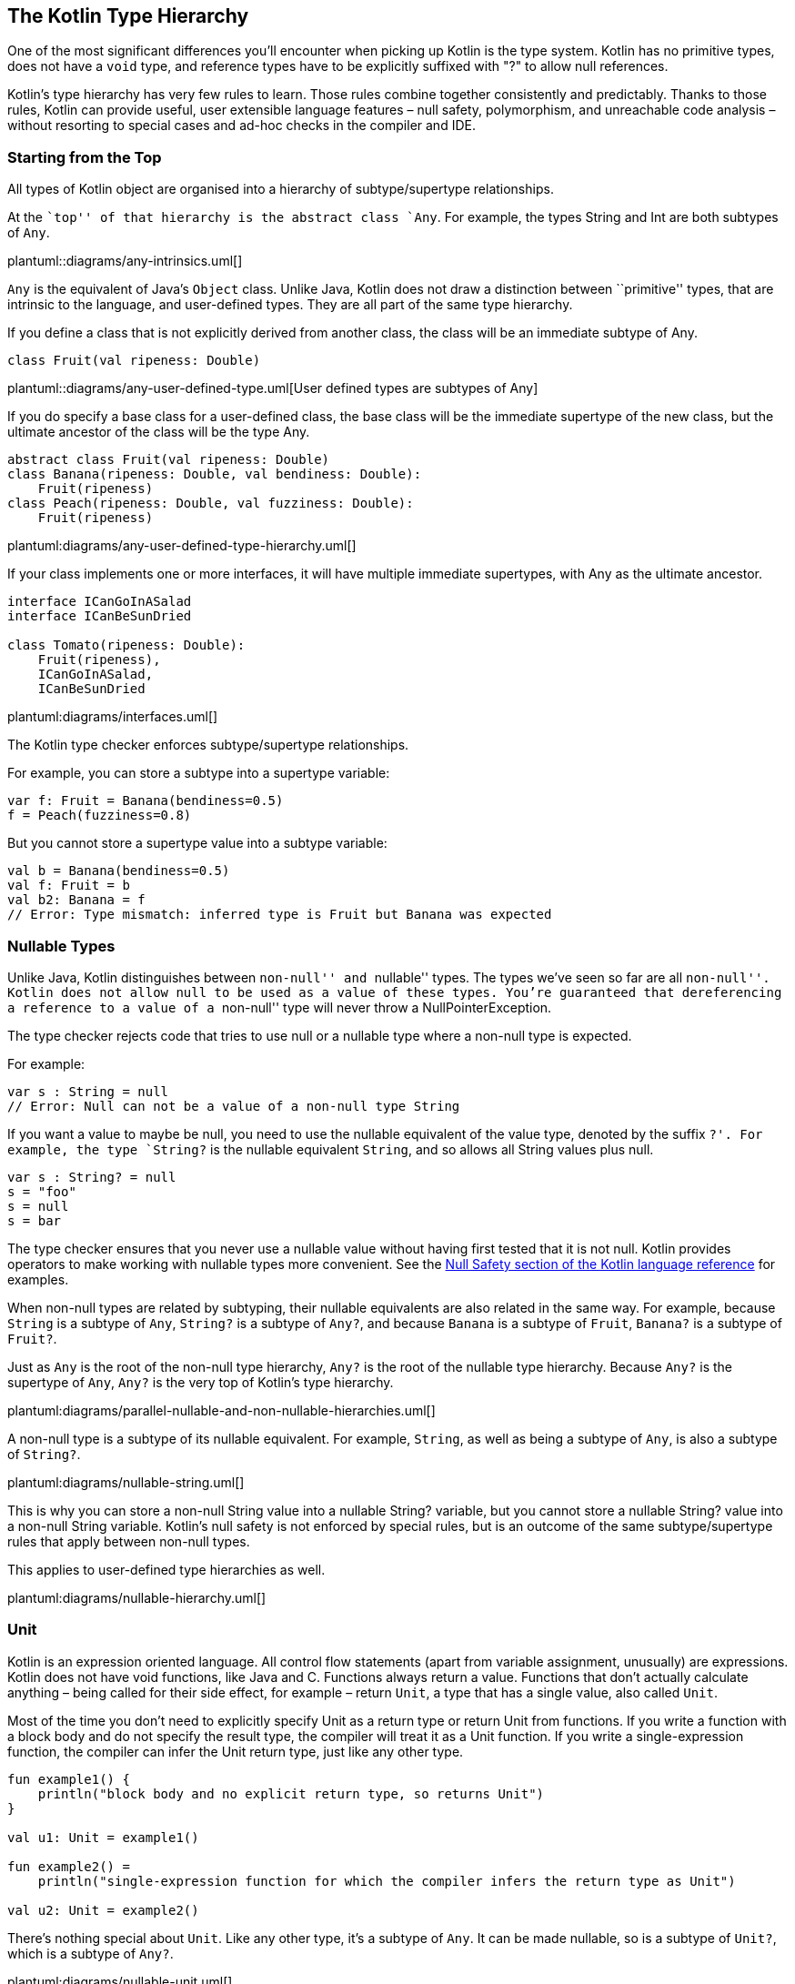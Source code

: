 [role="digression"]
== The Kotlin Type Hierarchy

One of the most significant differences you'll encounter when picking up Kotlin is the type system.  Kotlin has no primitive types, does not have a `void` type, and reference types have to be explicitly suffixed with "?" to allow null references.  

Kotlin’s type hierarchy has very few rules to learn. Those rules combine
together consistently and predictably. Thanks to those rules, Kotlin can
provide useful, user extensible language features – null safety,
polymorphism, and unreachable code analysis – without resorting to
special cases and ad-hoc checks in the compiler and IDE.

=== Starting from the Top

All types of Kotlin object are organised into a hierarchy of
subtype/supertype relationships.

At the ``top'' of that hierarchy is the abstract class `Any`. For
example, the types String and Int are both subtypes of `Any`.

plantuml::diagrams/any-intrinsics.uml[]

`Any` is the equivalent of Java’s `Object` class. Unlike Java, Kotlin
does not draw a distinction between ``primitive'' types, that are
intrinsic to the language, and user-defined types. They are all part of
the same type hierarchy.

If you define a class that is not explicitly derived from another class,
the class will be an immediate subtype of Any.

[source,kotlin]
----
class Fruit(val ripeness: Double)
----

plantuml::diagrams/any-user-defined-type.uml[User defined types are subtypes of Any]

If you do specify a base class for a user-defined class, the base class
will be the immediate supertype of the new class, but the ultimate
ancestor of the class will be the type Any.

[source,kotlin]
----
abstract class Fruit(val ripeness: Double)
class Banana(ripeness: Double, val bendiness: Double): 
    Fruit(ripeness)
class Peach(ripeness: Double, val fuzziness: Double): 
    Fruit(ripeness)
----

plantuml:diagrams/any-user-defined-type-hierarchy.uml[]

If your class implements one or more interfaces, it will have multiple
immediate supertypes, with Any as the ultimate ancestor.

[source,kotlin]
----
interface ICanGoInASalad
interface ICanBeSunDried

class Tomato(ripeness: Double): 
    Fruit(ripeness), 
    ICanGoInASalad, 
    ICanBeSunDried 
----

plantuml:diagrams/interfaces.uml[]

The Kotlin type checker enforces subtype/supertype relationships.

For example, you can store a subtype into a supertype variable:

[source,kotlin]
----
var f: Fruit = Banana(bendiness=0.5)
f = Peach(fuzziness=0.8)
----

But you cannot store a supertype value into a subtype variable:

[source,kotlin]
----
val b = Banana(bendiness=0.5)
val f: Fruit = b
val b2: Banana = f
// Error: Type mismatch: inferred type is Fruit but Banana was expected 
----

=== Nullable Types

Unlike Java, Kotlin distinguishes between ``non-null'' and ``nullable''
types. The types we’ve seen so far are all ``non-null''. Kotlin does not
allow `null` to be used as a value of these types. You’re guaranteed
that dereferencing a reference to a value of a ``non-null'' type will
never throw a NullPointerException.

The type checker rejects code that tries to use null or a nullable type
where a non-null type is expected.

For example:

[source,kotlin]
----
var s : String = null
// Error: Null can not be a value of a non-null type String
----

If you want a value to maybe be null, you need to use the nullable
equivalent of the value type, denoted by the suffix `?'. For example,
the type `String?` is the nullable equivalent `String`, and so allows
all String values plus null.

[source,kotlin]
----
var s : String? = null
s = "foo"
s = null
s = bar
----

The type checker ensures that you never use a nullable value without
having first tested that it is not null. Kotlin provides operators to
make working with nullable types more convenient. See the
https://kotlinlang.org/docs/reference/null-safety.html[Null Safety
section of the Kotlin language reference] for examples.

When non-null types are related by subtyping, their nullable equivalents
are also related in the same way. For example, because `String` is a
subtype of `Any`, `String?` is a subtype of `Any?`, and because `Banana`
is a subtype of `Fruit`, `Banana?` is a subtype of `Fruit?`.

Just as `Any` is the root of the non-null type hierarchy, `Any?` is the
root of the nullable type hierarchy. Because `Any?` is the supertype of
`Any`, `Any?` is the very top of Kotlin’s type hierarchy.

plantuml:diagrams/parallel-nullable-and-non-nullable-hierarchies.uml[]

A non-null type is a subtype of its nullable equivalent. For example,
`String`, as well as being a subtype of `Any`, is also a subtype of
`String?`.

plantuml:diagrams/nullable-string.uml[]

This is why you can store a non-null String value into a nullable
String? variable, but you cannot store a nullable String? value into a
non-null String variable. Kotlin’s null safety is not enforced by
special rules, but is an outcome of the same subtype/supertype rules
that apply between non-null types.

This applies to user-defined type hierarchies as well.

plantuml:diagrams/nullable-hierarchy.uml[]

=== Unit

Kotlin is an expression oriented language. All control flow statements
(apart from variable assignment, unusually) are expressions. Kotlin does
not have void functions, like Java and C. Functions always return a
value. Functions that don’t actually calculate anything – being called
for their side effect, for example – return `Unit`, a type that has a
single value, also called `Unit`.

Most of the time you don’t need to explicitly specify Unit as a return
type or return Unit from functions. If you write a function with a block
body and do not specify the result type, the compiler will treat it as a
Unit function. If you write a single-expression function, the compiler
can infer the Unit return type, just like any other type.

[source,kotlin]
----
fun example1() {
    println("block body and no explicit return type, so returns Unit")
}

val u1: Unit = example1()

fun example2() =
    println("single-expression function for which the compiler infers the return type as Unit")

val u2: Unit = example2()
----

There’s nothing special about `Unit`. Like any other type, it’s a
subtype of `Any`. It can be made nullable, so is a subtype of `Unit?`,
which is a subtype of `Any?`.

plantuml:diagrams/nullable-unit.uml[]

The type `Unit?` is a strange little edge case, a result of the
consistency of Kotlin’s type system. It has only two members: the `Unit`
value and `null`. I’ve never found a need to use it explicitly, but the
fact that there is no special case for ``void'' in the type system makes
it much easier to treat all kinds of functions generically.

=== Nothing

At the very bottom of the Kotlin type hierarchy is the type `Nothing`.

plantuml:diagrams/nothing.uml[]

As its name suggests, Nothing is a type that has no instances. An
expression of type Nothing does not result in a value.

Note the distinction between Unit and Nothing. Evaluation of an
expression type Unit results in the singleton value `Unit`. Evaluation
of an expression of type Nothing never returns at all.

This means that any code following an expression of type Nothing is
unreachable. The compiler and IDE will warn you about such unreachable
code.

What kinds of expression evaluate to Nothing? Those that perform control
flow.

For example, the `throw` keyword interrupts the calculation of an
expression and throws an exception out of the enclosing function. A
throw is therefore an expression of type Nothing.

By having Nothing as a subtype of every other type, the type system
allows any expression in the program to actually fail to calculate a
value. This models real world eventualities, such as the JVM running out
of memory while calculating an expression, or someone pulling out the
computer’s power plug. It also means that we can throw exceptions from
within any expression.

[source,kotlin]
----
fun formatCell(value: Double): String =
    if (value.isNaN()) 
        throw IllegalArgumentException("$value is not a number") 
    else 
        value.toString()
----

It may come as a surprise to learn that the `return` statement has the
type Nothing. Return is a control flow statement that immediately
returns a value from the enclosing function, interrupting the evaluation
of any expression of which it is a part.

[source,kotlin]
----
fun formatCellRounded(value: Double): String =
    val rounded: Long = if (value.isNaN()) return "#ERROR" else Math.round(value)
    rounded.toString()
----

A function that enters an infinite loop or kills the current process has
a result type of Nothing. For example, the Kotlin standard library
declares the `exitProcess` function as:

[source,kotlin]
----
fun exitProcess(status: Int): Nothing
----

If you write your own function that returns Nothing, the compiler will
check for unreachable code after a call to your function just as it does
with built-in control flow statements.

[source,kotlin]
----
inline fun forever(action: ()->Unit): Nothing {
    while(true) action()
}

fun example() {
    forever {
        println("doing...")
    }
    println("done") // Warning: Unreachable code
}
----

Like null safety, unreachable code analysis is not implemented by
ad-hoc, special-case checks in the IDE and compiler, as it has to be in
Java. It’s a function of the type system.

=== Nullable Nothing?

`Nothing`, like any other type, can be made nullable, giving the type
`Nothing?`. `Nothing?` can _only_ contain one value: `null`. In fact,
`Nothing?` _is_ the type of `null`.

`Nothing?` is the ultimate subtype of all nullable types, which lets the
value `null` be used as a value of any nullable type.

plantuml:diagrams/nullable-nothing.uml[]

=== In summary

When you consider it all at once, Kotlin’s entire type hierarchy can
feel quite complicated.

plantuml:diagrams/entire-hierarchy.uml[]

But compared to Java, Kotlin has a simpler and more
consistent type system, fewer rules to learn, and no special cases: there's a hierarchy of
supertype/subtype relationships with `Any?` at the top and `Nothing` at
the bottom, and subtype relationships between non-null and nullable
types. 

Useful language features
like null safety, object-oriented polymorphism, and unreachable code
analysis all result from these simple, predictable rules. Thanks to this
consistency, Kotlin’s type checker is a powerful tool that helps you
write concise, correct programs.
